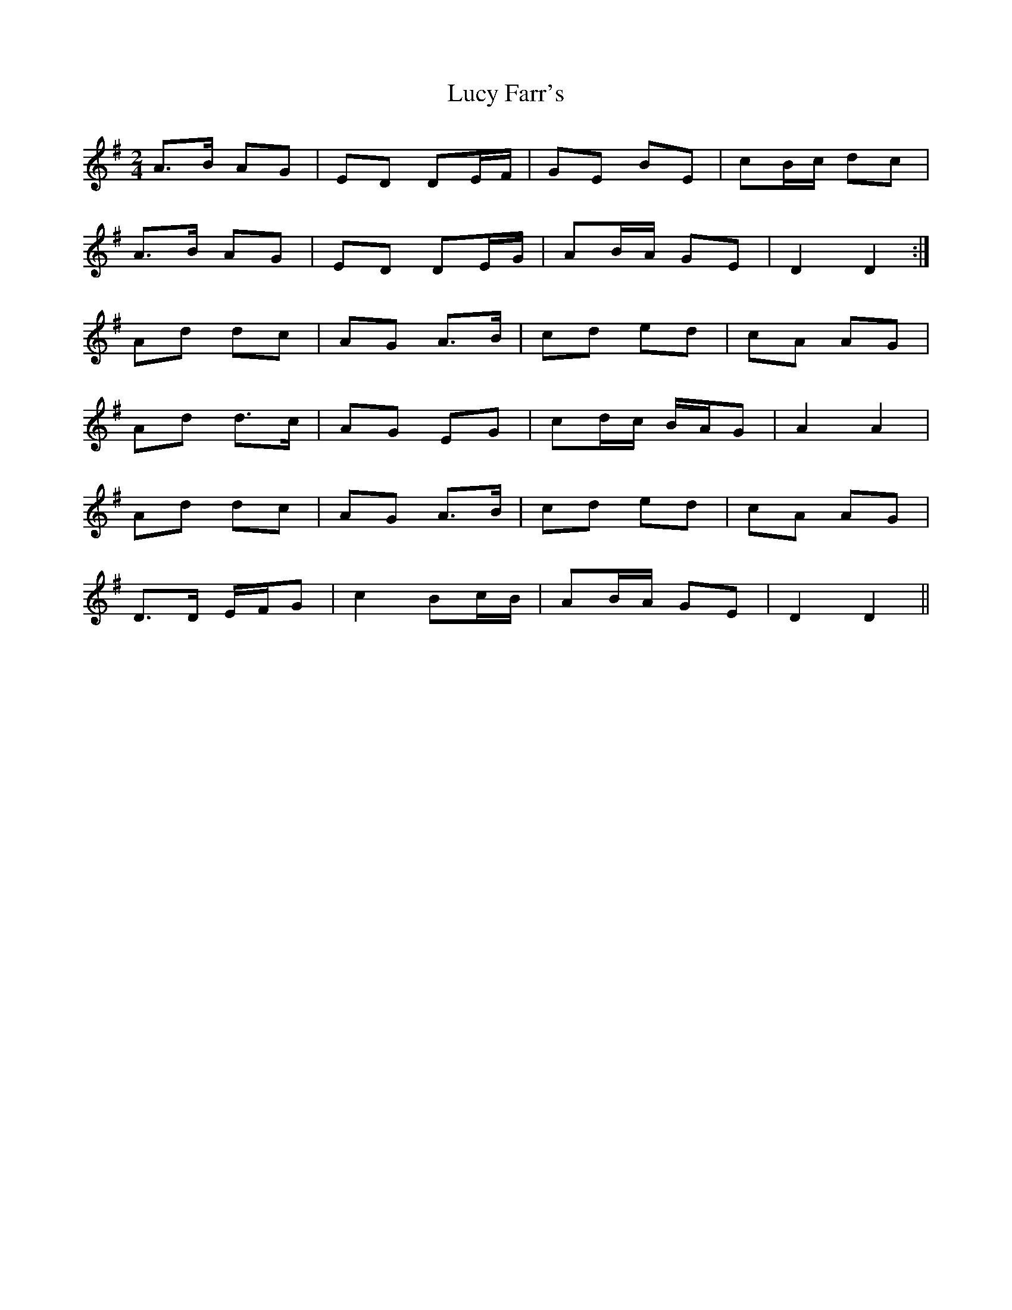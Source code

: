 X: 1
T: Lucy Farr's
Z: hetty
S: https://thesession.org/tunes/3927#setting3927
R: polka
M: 2/4
L: 1/8
K: Gmaj
A>B AG | ED DE/2F/2 | GE BE | cB/2c/2 dc |
A>B AG | ED DE/2G/2 | AB/2A/2 GE | D2 D2 :|
Ad dc | AG A>B | cd ed | cA AG |
Ad d>c | AG EG | cd/2c/2 B/2A/2G | A2 A2 |
Ad dc | AG A>B | cd ed | cA AG |
D>D E/2F/2G | c2 Bc/2B/2 | AB/2A/2 GE | D2 D2 ||
